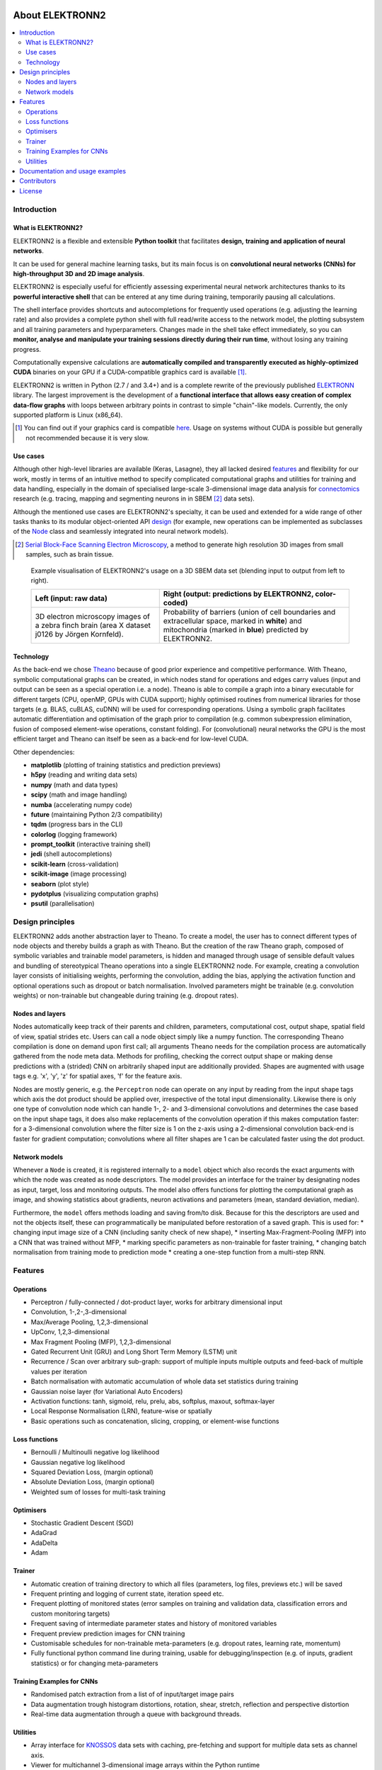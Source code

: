 .. image:: https://readthedocs.org/projects/elektronn2/badge/?version=latest
  :target: http://elektronn2.readthedocs.io/en/latest/?badge=latest
  :alt: Documentation Status

****************
About ELEKTRONN2
****************

.. contents::
  :local:


Introduction
============


What is ELEKTRONN2?
-------------------

ELEKTRONN2 is a flexible and extensible **Python toolkit** that facilitates **design,**
**training and application of neural networks**.

It can be used for general machine learning tasks, but its main focus is on
**convolutional neural networks (CNNs) for high-throughput 3D and 2D image analysis**.

ELEKTRONN2 is especially useful for efficiently assessing experimental
neural network architectures thanks to its **powerful interactive shell** that can be
entered at any time during training, temporarily pausing all calculations.

The shell interface provides shortcuts and autocompletions for
frequently used operations (e.g. adjusting the learning rate)
and also provides a complete python shell with full read/write access to the network model, the
plotting subsystem and all training parameters and hyperparameters.
Changes made in the shell take effect immediately, so you can **monitor, analyse and**
**manipulate your training sessions directly during their run time**, without losing
any training progress.

Computationally expensive calculations are **automatically compiled and transparently**
**executed as highly-optimized CUDA** binaries on your GPU if a CUDA-compatible
graphics card is available [#f1]_.

ELEKTRONN2 is written in Python (2.7 / and 3.4+) and is a complete rewrite of the
previously published `ELEKTRONN <http://elektronn.org>`_ library. The largest
improvement is the development of a **functional interface that allows easy creation of**
**complex data-flow graphs** with loops between arbitrary points in contrast to
simple "chain"-like models.
Currently, the only supported platform is Linux (x86_64).

.. [#f1] You can find out if your graphics card is compatible
  `here <https://developer.nvidia.com/cuda-gpus>`_.
  Usage on systems without CUDA is possible but generally not recommended
  because it is very slow.


Use cases
---------

Although other high-level libraries are available (Keras, Lasagne), they all
lacked desired features_ and flexibility for our work,
mostly in terms of an intuitive method to specify complicated computational
graphs and utilities for training and data handling, especially in the domain
of specialised large-scale 3-dimensional image data analysis for
`connectomics <https://en.wikipedia.org/wiki/Connectomics>`_ research
(e.g. tracing, mapping and segmenting neurons in in SBEM [#f2]_ data sets).

Although the mentioned use cases are ELEKTRONN2's specialty, it can be used and
extended for a wide range of other tasks thanks to its modular object-oriented
API design_ (for example, new operations can be implemented as subclasses of the
`Node <http://elektronn2.readthedocs.io/en/latest/source/elektronn2.neuromancer.html#elektronn2.neuromancer.node_basic.Node>`_
class and seamlessly integrated into neural network models).

.. [#f2] `Serial Block-Face Scanning Electron Microscopy <http://journals.plos.org/plosbiology/article?id=10.1371/journal.pbio.0020329>`_,
  a method to generate high resolution 3D images from small samples, such as
  brain tissue.

.. figure:: _images/j0126_blend.jpg

  Example visualisation of ELEKTRONN2's usage on a 3D SBEM data set
  (blending input to output from left to right).

  +--------------------------------------------------+------------------------------------------------------------+
  | Left (input: raw data)                           | Right (output: predictions by ELEKTRONN2, color-coded)     |
  +==================================================+============================================================+
  | 3D electron microscopy images of a zebra finch   | Probability of barriers (union of cell boundaries and      |
  | brain (area X dataset j0126 by Jörgen Kornfeld). | extracellular space, marked in **white**) and mitochondria |
  |                                                  | (marked in **blue**) predicted by ELEKTRONN2.              |
  +--------------------------------------------------+------------------------------------------------------------+


Technology
----------

As the back-end we chose `Theano <http://deeplearning.net/software/theano/>`_
because of good prior experience and competitive performance.
With Theano, symbolic computational graphs can be created, in which nodes stand
for operations and edges carry values (input and output can be seen as a special
operation i.e. a node).
Theano is able to compile a graph into a binary executable for different targets
(CPU, openMP, GPUs with CUDA support); highly optimised routines from numerical
libraries for those targets (e.g. BLAS, cuBLAS, cuDNN) will be used for
corresponding operations. Using a symbolic graph facilitates automatic
differentiation and optimisation of the graph prior to compilation (e.g. common
subexpression elimination, fusion of composed element-wise operations, constant
folding). For (convolutional) neural networks the GPU is the most efficient
target and Theano can itself be seen as a back-end for low-level CUDA.

Other dependencies:

* **matplotlib** (plotting of training statistics and prediction previews)
* **h5py** (reading and writing data sets)
* **numpy** (math and data types)
* **scipy** (math and image handling)
* **numba** (accelerating numpy code)
* **future** (maintaining Python 2/3 compatibility)
* **tqdm** (progress bars in the CLI)
* **colorlog** (logging framework)
* **prompt_toolkit** (interactive training shell)
* **jedi** (shell autocompletions)
* **scikit-learn** (cross-validation)
* **scikit-image** (image processing)
* **seaborn** (plot style)
* **pydotplus** (visualizing computation graphs)
* **psutil** (parallelisation)



.. _design:

Design principles
=================

ELEKTRONN2 adds another abstraction layer to Theano. To create a model, the
user has to connect different types of node objects and thereby builds a graph
as with Theano. But the creation of the raw Theano graph, composed of symbolic
variables and trainable model parameters, is hidden and managed through usage
of sensible default values and bundling of stereotypical Theano operations into
a single ELEKTRONN2 node.
For example, creating a convolution layer consists of initialising weights,
performing the convolution, adding the bias, applying the activation function
and optional operations such as dropout or batch normalisation. Involved
parameters might be trainable (e.g. convolution weights) or non-trainable but
changeable during training (e.g. dropout rates).


Nodes and layers
----------------

Nodes automatically keep track of their parents and children, parameters, computational
cost, output shape, spatial field of view, spatial strides etc. Users can call a node object
simply like a numpy function. The corresponding Theano compilation is done on demand
upon first call; all arguments Theano needs for the compilation process are automatically
gathered from the node meta data. Methods for profiling, checking the correct output
shape or making dense predictions with a (strided) CNN on arbitrarily shaped input are
additionally provided. Shapes are augmented with usage tags e.g. 'x', 'y', 'z' for spatial
axes, 'f' for the feature axis.

Nodes are mostly generic, e.g. the ``Perceptron`` node can operate on any input by reading
from the input shape tags which axis the dot product should be applied over, irrespective
of the total input dimensionality. Likewise there is only one type of convolution node
which can handle 1-, 2- and 3-dimensional convolutions and determines the case based on
the input shape tags, it does also make replacements of the convolution operation if this
makes computation faster: for a 3-dimensional convolution where the filter size is 1 on
the z-axis using a 2-dimensional convolution back-end is faster for gradient computation;
convolutions where all filter shapes are 1 can be calculated faster using the dot product.


Network models
--------------

Whenever a ``Node`` is created, it is registered internally to a ``model`` object which also
records the exact arguments with which the node was created as node descriptors. The
model provides an interface for the trainer by designating nodes as input, target, loss
and monitoring outputs. The model also offers functions for plotting the computational
graph as image, and showing statistics about gradients, neuron activations and parameters
(mean, standard deviation, median).

Furthermore, the ``model`` offers methods loading and saving from/to disk. Because for this
the descriptors are used and not the objects itself, these can programmatically be manipulated
before restoration of a saved graph.
This is used for:
* changing input image size of a CNN (including sanity check of new shape),
* inserting Max-Fragment-Pooling (MFP) into a CNN that was trained without MFP,
* marking specific parameters as non-trainable for faster training,
* changing batch normalisation from training mode to prediction mode
* creating a one-step function from a multi-step RNN.


.. _features:

Features
========


Operations
----------

* Perceptron / fully-connected / dot-product layer, works for arbitrary
  dimensional input
* Convolution, 1-,2-,3-dimensional
* Max/Average Pooling, 1,2,3-dimensional
* UpConv, 1,2,3-dimensional
* Max Fragment Pooling (MFP), 1,2,3-dimensional
* Gated Recurrent Unit (GRU) and Long Short Term Memory (LSTM) unit
* Recurrence / Scan over arbitrary sub-graph: support of multiple inputs
  multiple outputs and feed-back of multiple values per iteration
* Batch normalisation with automatic accumulation of whole data set statistics
  during training
* Gaussian noise layer (for Variational Auto Encoders)
* Activation functions: tanh, sigmoid, relu, prelu, abs, softplus, maxout,
  softmax-layer
* Local Response Normalisation (LRN), feature-wise or spatially
* Basic operations such as concatenation, slicing, cropping, or element-wise
  functions


Loss functions
--------------

* Bernoulli / Multinoulli negative log likelihood
* Gaussian negative log likelihood
* Squared Deviation Loss, (margin optional)
* Absolute Deviation Loss, (margin optional)
* Weighted sum of losses for multi-task training


Optimisers
----------

* Stochastic Gradient Descent (SGD)
* AdaGrad
* AdaDelta
* Adam


Trainer
-------

* Automatic creation of training directory to which all files (parameters,
  log files, previews etc.) will be saved
* Frequent printing and logging of current state, iteration speed etc.
* Frequent plotting of monitored states (error samples on training and
  validation data, classification errors and custom monitoring targets)
* Frequent saving of intermediate parameter states and history of monitored
  variables
* Frequent preview prediction images for CNN training
* Customisable schedules for non-trainable meta-parameters (e.g. dropout rates,
  learning rate, momentum)
* Fully functional python command line during training, usable for
  debugging/inspection (e.g. of inputs, gradient statistics) or for changing
  meta-parameters


Training Examples for CNNs
--------------------------

* Randomised patch extraction from a list of of input/target image pairs
* Data augmentation trough histogram distortions, rotation, shear, stretch,
  reflection and perspective distortion
* Real-time data augmentation through a queue with background threads.


Utilities
---------

* Array interface for `KNOSSOS <https://knossostool.org/>`_ data sets with
  caching, pre-fetching and support for multiple data sets as channel axis.
* Viewer for multichannel 3-dimensional image arrays within the Python runtime
* Function to convert ID images to boundary images
* Utilities needed for skeltonisation agent training and application
* Visualisation of the computational graph
* Class for profiling within loops
* KD Tree that supports append (realised through mixture of KD-Tree and
  brute-force search and amortised rebuilds)
* Daemon script for the synchronised start of experiments on several hosts,
  based on resource occupation.


Documentation and usage examples
================================

The documentation is hosted at `<https://elektronn2.readthedocs.io/>`_
(built automatically from the sources in the ``docs/`` subdirectory of the
code repository).


Contributors
============

* `Marius Killinger <https://github.com/xeray>`_ (main developer)
* `Martin Drawitsch <https://github.com/mdraw>`_
* `Philipp Schubert <https://github.com/pschubert>`_

ELEKTRONN2 was funded by `Winfried Denk's lab <http://www.neuro.mpg.de/denk>`_
at the Max Planck Institute of Neurobiology.

`Jörgen Kornfeld <http://www.neuro.mpg.de/person/43611/3242677>`_
was academic advisor to this project.


License
=======

ELEKTRONN2 is published under the terms of the GPLv3 license.
More details can be found in the `LICENSE.txt
<https://github.com/ELEKTRONN/ELEKTRONN2/blob/master/LICENSE.txt>`_ file.
